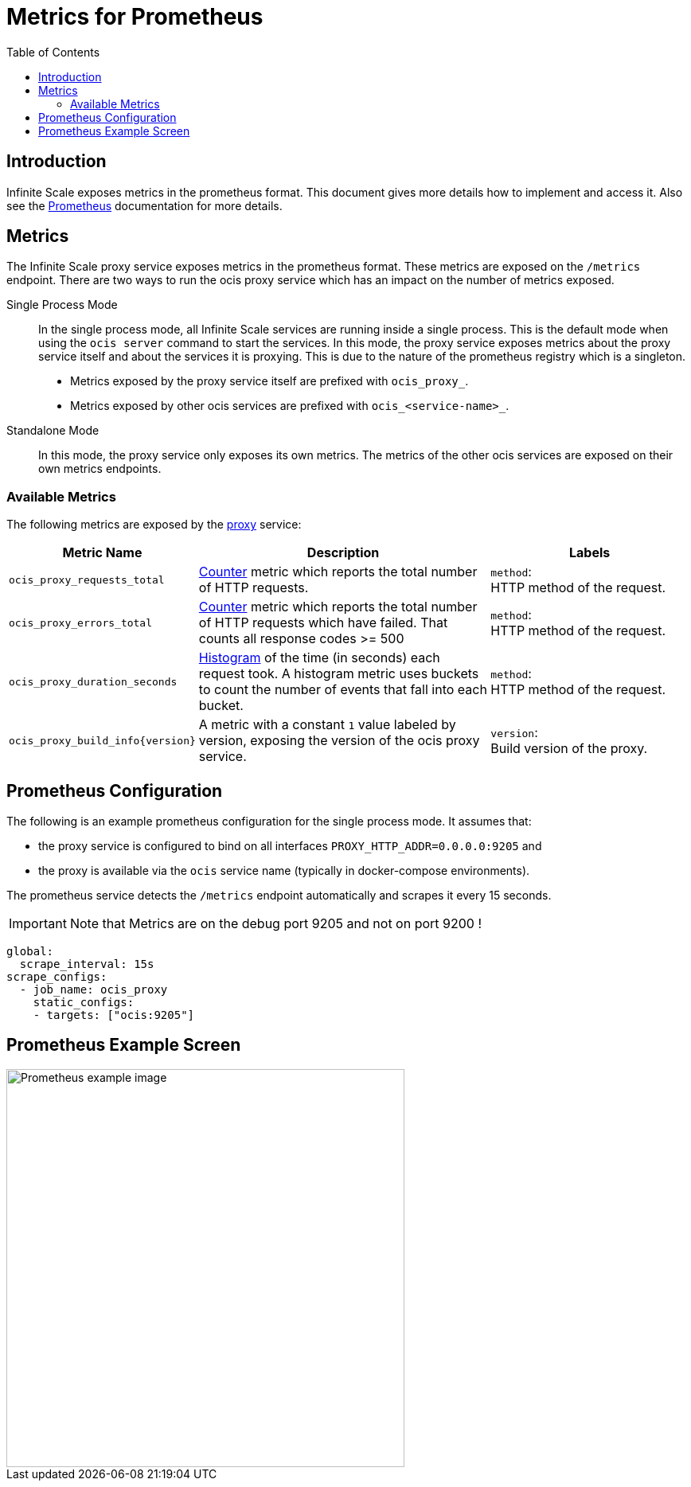 = Metrics for Prometheus
:toc: right
:description: Infinite Scale exposes metrics in the prometheus format. This document gives more details how to implement and access it.

== Introduction

{description} Also see the https://prometheus.io[Prometheus] documentation for more details.

== Metrics

The Infinite Scale proxy service exposes metrics in the prometheus format. These metrics are exposed on the `/metrics` endpoint. There are two ways to run the ocis proxy service which has an impact on the number of metrics exposed.

Single Process Mode::
In the single process mode, all Infinite Scale services are running inside a single process. This is the default mode when using the `ocis server` command to start the services. In this mode, the proxy service exposes metrics about the proxy service itself and about the services it is proxying. This is due to the nature of the prometheus registry which is a singleton.

* Metrics exposed by the proxy service itself are prefixed with `ocis_proxy_`.
* Metrics exposed by other ocis services are prefixed with `ocis_<service-name>_`.

Standalone Mode::
In this mode, the proxy service only exposes its own metrics. The metrics of the other ocis services are exposed on their own metrics endpoints.

=== Available Metrics

The following metrics are exposed by the xref:{s-path}/proxy.adoc[proxy] service:

{empty}

[role=center,width=100%,cols="35%,80%,55%",options="header"]
|===
| Metric Name
| Description
| Labels

| `ocis_proxy_requests_total`
| https://prometheus.io/docs/tutorials/understanding_metric_types/#counter[Counter] metric which reports the total number of HTTP requests.
| `method`: +
HTTP method of the request.

| `ocis_proxy_errors_total`
| https://prometheus.io/docs/tutorials/understanding_metric_types/#counter[Counter] metric which reports the total number of HTTP requests which have failed. That counts all response codes >= 500 
| `method`: +
HTTP method of the request.

| `ocis_proxy_duration_seconds`
| https://prometheus.io/docs/tutorials/understanding_metric_types/#histogram[Histogram] of the time (in seconds) each request took. A histogram metric uses buckets to count the number of events that fall into each bucket.
| `method`: +
HTTP method of the request.

| `ocis_proxy_build_info\{version}`
| A metric with a constant `1` value labeled by version, exposing the version of the ocis proxy service.
| `version`: +
Build version of the proxy.
|===

== Prometheus Configuration

The following is an example prometheus configuration for the single process mode. It assumes that:

* the proxy service is configured to bind on all interfaces `PROXY_HTTP_ADDR=0.0.0.0:9205` and 
* the proxy is available via the `ocis` service name (typically in docker-compose environments).

The prometheus service detects the `/metrics` endpoint automatically and scrapes it every 15 seconds.

IMPORTANT: Note that Metrics are on the debug port 9205 and not on port 9200 !

[source,yaml]
----
global:
  scrape_interval: 15s
scrape_configs:
  - job_name: ocis_proxy
    static_configs:
    - targets: ["ocis:9205"]
----

== Prometheus Example Screen

image::monitoring/prometheus/prometheus_metrics.png[Prometheus example image, width=500]
